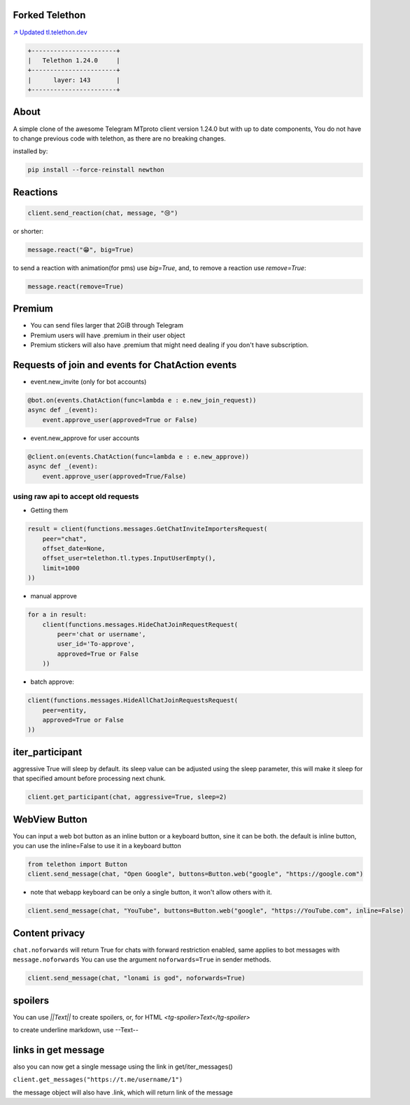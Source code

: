 Forked Telethon |logo|
======================
.. |logo| image:: https://github.com/LonamiWebs/Telethon/raw/master/logo.svg
    :width: 60pt
    :height: 60pt

`↗️ Updated tl.telethon.dev <https://disk6969.github.io/Telethon>`_

.. code-block:: py

  +-----------------------+
  |   Telethon 1.24.0     |
  +-----------------------+
  |      layer: 143       |
  +-----------------------+

About
=====

A simple clone of the awesome Telegram MTproto client version 1.24.0 but with up to date components, 
You do not have to change previous code with telethon, as there are no breaking changes.

installed by:

.. code-block:: py

  pip install --force-reinstall newthon


Reactions
=========

.. code-block:: py

    client.send_reaction(chat, message, "😢")

or shorter:

.. code-block:: py

    message.react("😁", big=True)

to send a reaction with animation(for pms) use `big=True`, and, to remove a reaction use `remove=True`: 

.. code-block:: py

    message.react(remove=True)

Premium
=======
- You can send files larger that 2GiB through Telegram
- Premium users will have .premium in their user object
- Premium stickers will also have .premium that might need dealing if you don't have subscription.

Requests of join and events for ChatAction events
=================================================
* event.new_invite (only for bot accounts)

.. code-block:: py

    @bot.on(events.ChatAction(func=lambda e : e.new_join_request))
    async def _(event):
        event.approve_user(approved=True or False)


* event.new_approve for user accounts

.. code-block:: py

    @client.on(events.ChatAction(func=lambda e : e.new_approve))
    async def _(event):
        event.approve_user(approved=True/False)


using raw api to accept old requests
------------------------------------

- Getting them

.. code-block:: py

    result = client(functions.messages.GetChatInviteImportersRequest(
        peer="chat",
        offset_date=None, 
        offset_user=telethon.tl.types.InputUserEmpty(),
        limit=1000
    ))

- manual approve

.. code-block:: py

    for a in result:
        client(functions.messages.HideChatJoinRequestRequest(
            peer='chat or username',
            user_id='To-approve',
            approved=True or False
        ))


- batch approve: 

.. code-block:: py 

    client(functions.messages.HideAllChatJoinRequestsRequest(
        peer=entity, 
        approved=True or False
    ))

iter_participant
================
aggressive True will sleep by default.
its sleep value can be adjusted using the sleep parameter, this will make it sleep for that specified amount before processing next chunk.

.. code-block:: py 

    client.get_participant(chat, aggressive=True, sleep=2)

WebView Button
===============
You can input a web bot button as an inline button or a keyboard button, sine it can be both.
the default is inline button, you can use the inline=False to use it in a keyboard button

.. code-block:: py

    from telethon import Button
    client.send_message(chat, "Open Google", buttons=Button.web("google", "https://google.com")

- note that webapp keyboard can be only a single button, it won't allow others with it.

.. code-block:: py

    client.send_message(chat, "YouTube", buttons=Button.web("google", "https://YouTube.com", inline=False)

Content privacy
===============
``chat.noforwards`` will return True for chats with forward restriction enabled, same applies to bot messages with ``message.noforwards``
You can use the argument ``noforwards=True`` in sender methods.

.. code-block:: py

    client.send_message(chat, "lonami is god", noforwards=True)
    
spoilers
========
You can use `||Text||` to create spoilers, or, for HTML `<tg-spoiler>Text</tg-spoiler>`

to create underline markdown, use --Text--


links in get message
====================
also you can now get a single message using the link in get/iter_messages()

``client.get_messages("https://t.me/username/1")``

the message object will also have .link, which will return link of the message
